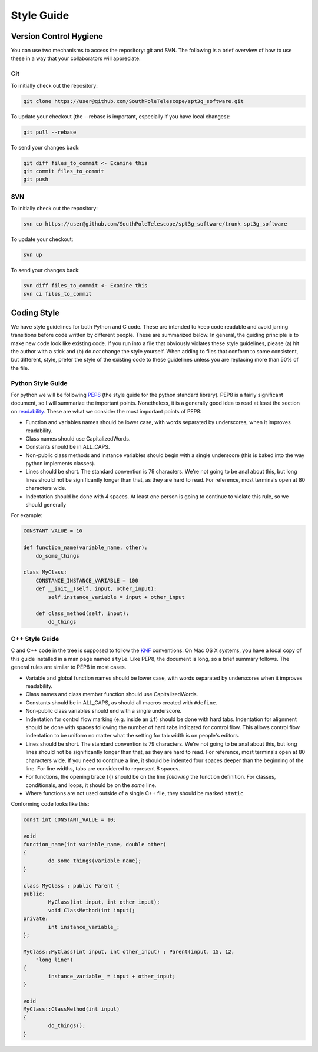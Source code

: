 -----------
Style Guide
-----------

Version Control Hygiene
-----------------------

You can use two mechanisms to access the repository: git and SVN. The following is a brief overview of how to use these in a way that your collaborators will appreciate.

Git
===

To initially check out the repository:

.. code-block:: sh

	git clone https://user@github.com/SouthPoleTelescope/spt3g_software.git

To update your checkout (the --rebase is important, especially if you have local changes):

.. code-block:: sh

	git pull --rebase

To send your changes back:

.. code-block:: sh

	git diff files_to_commit <- Examine this
	git commit files_to_commit
	git push


SVN
===

To initially check out the repository:

.. code-block:: sh

	svn co https://user@github.com/SouthPoleTelescope/spt3g_software/trunk spt3g_software

To update your checkout:

.. code-block:: sh

	svn up

To send your changes back:

.. code-block:: sh

	svn diff files_to_commit <- Examine this
	svn ci files_to_commit

Coding Style
------------

We have style guidelines for both Python and C code. These are intended to keep code readable and avoid jarring transitions before code written by different people. These are summarized below. In general, the guiding principle is to make new code look like existing code. If you run into a file that obviously violates these style guidelines, please (a) hit the author with a stick and (b) do *not* change the style yourself. When adding to files that conform to some consistent, but different, style, prefer the style of the existing code to these guidelines unless you are replacing more than 50% of the file.

Python Style Guide
==================
For python we will be following PEP8_ (the style guide for the python standard library).
PEP8 is a fairly significant document, so I will summarize the important points.
Nonetheless, it is a generally good idea to read at least the section on readability_.
These are what we consider the most important points of PEP8:

* Function and variables names should be lower case, with words separated by underscores,
  when it improves readability.
* Class names should use CapitalizedWords.
* Constants should be in ALL_CAPS.
* Non-public class methods and instance variables should begin with a single underscore
  (this is baked into the way python implements classes).
* Lines should be short.  The standard convention is 79 characters.  We're not going to be anal
  about this, but long lines should not be significantly longer than that, as they are hard to read.
  For reference, most terminals open at 80 characters wide.
* Indentation should be done with 4 spaces.  At least one person is going to continue to violate
  this rule, so we should generally

For example:

.. code-block:: python

    CONSTANT_VALUE = 10

    def function_name(variable_name, other):
        do_some_things

    class MyClass:
        CONSTANCE_INSTANCE_VARIABLE = 100
        def __init__(self, input, other_input):
            self.instance_variable = input + other_input

        def class_method(self, input):
            do_things


.. _PEP8: https://www.python.org/dev/peps/pep-0008/
.. _readability: https://www.python.org/dev/peps/pep-0008/#a-foolish-consistency-is-the-hobgoblin-of-little-minds

C++ Style Guide
===============

C and C++ code in the tree is supposed to follow the KNF_ conventions. On Mac OS X systems, you have a local copy of this guide installed in a man page named ``style``. Like PEP8, the document is long, so a brief summary follows. The general rules are similar to PEP8 in most cases.

* Variable and global function names should be lower case, with words separated by underscores when it improves readability.
* Class names and class member function should use CapitalizedWords.
* Constants should be in ALL_CAPS, as should all macros created with ``#define``.
* Non-public class variables should end with a single underscore.
* Indentation for control flow marking (e.g. inside an ``if``) should be done with hard tabs. Indentation for alignment should be done with spaces following the number of hard tabs indicated for control flow. This allows control flow indentation to be uniform no matter what the setting for tab width is on people's editors.
* Lines should be short.  The standard convention is 79 characters.  We're not going to be anal
  about this, but long lines should not be significantly longer than that, as they are hard to read.
  For reference, most terminals open at 80 characters wide. If you need to continue a line, it should be indented four spaces deeper than the beginning of the line. For line widths, tabs are considered to represent 8 spaces.
* For functions, the opening brace (``{``) should be on the line *following* the function definition. For classes, conditionals, and loops, it should be on the *same* line.
* Where functions are not used outside of a single C++ file, they should be marked ``static``.

Conforming code looks like this:

.. code-block:: c++

	const int CONSTANT_VALUE = 10;

	void
	function_name(int variable_name, double other)
	{
		do_some_things(variable_name);
	}

	class MyClass : public Parent {
	public:
		MyClass(int input, int other_input);
		void ClassMethod(int input);
	private:
		int instance_variable_;
	};

	MyClass::MyClass(int input, int other_input) : Parent(input, 15, 12,
	    "long line")
	{
		instance_variable_ = input + other_input;
	}

	void
	MyClass::ClassMethod(int input)
	{
		do_things();
	}

.. _KNF: https://www.freebsd.org/cgi/man.cgi?query=style&sektion=9

